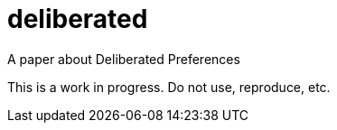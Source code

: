 = deliberated
A paper about Deliberated Preferences

This is a work in progress. Do not use, reproduce, etc.

